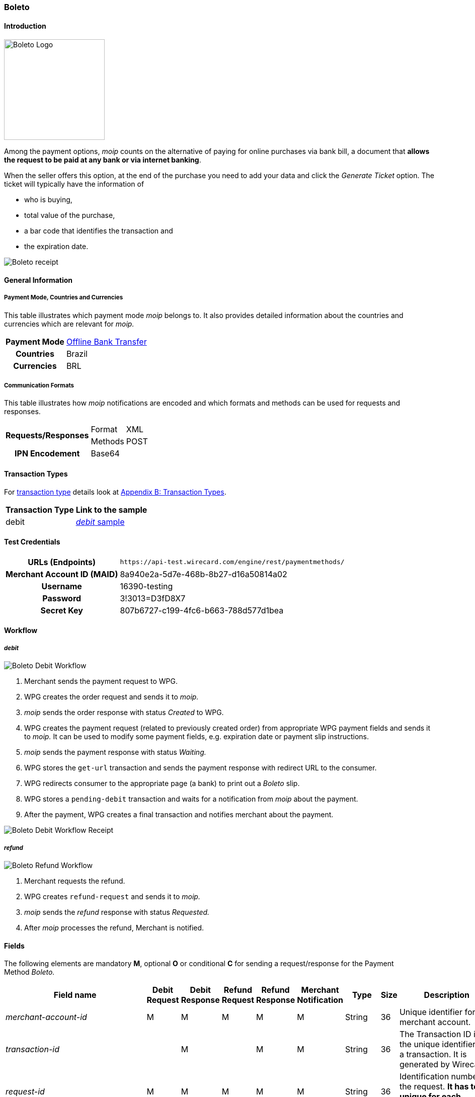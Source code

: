[#Boleto]
=== Boleto

[#Boleto_Introduction]
==== Introduction
[.clearfix]
--
[.right]
image::images/11-06-boleto/boleto_logo.png[Boleto Logo, width=200, role="right"]

Among the payment options, _moip_ counts on the alternative of paying
for online purchases via bank bill, a document that *allows the request to be paid at any bank or via internet banking*.

When the seller offers this option, at the end of the purchase you need
to add your data and click the _Generate Ticket_ option. The ticket will
typically have the information of
--

- who is buying,
- total value of the purchase,
- a bar code that identifies the transaction and
- the expiration date.

//-

image::images/11-06-boleto/boleto_receipt.png[Boleto receipt]

[#Boleto_GeneralInformation]
==== General Information


[#Boleto_General_PaymentMode]
===== Payment Mode, Countries and Currencies

This table illustrates which payment mode _moip_ belongs to. It also
provides detailed information about the countries and currencies which
are relevant for _moip._

[%autowidth, cols="h,"]
|===
|Payment Mode | <<PaymentMethods_PaymentMode_OfflineBankTransfer, Offline Bank Transfer>>
|Countries    |Brazil
|Currencies   |BRL
|===

[#Boleto_General_Communication]
===== Communication Formats

This table illustrates how _moip_ notifications are encoded and which
formats and methods can be used for requests and responses.

[%autowidth]
|===
.2+h|Requests/Responses |Format  |XML
                        |Methods |POST

h|IPN Encodement 2+|Base64
|===

[#Boleto_TransactionTypes]
==== Transaction Types

For <<Glossary_TransactionType, transaction type>> details look at <<AppendixB, Appendix B: Transaction Types>>.

[%autowidth]
|===
|Transaction Type |Link to the sample

|debit            |<<Boleto_Samples_Debit, _debit_ sample>>
|===

[#Boleto_TestCredentials]
==== Test Credentials

[%autowidth, cols="h,"]
|===
|URLs (Endpoints)           |``\https://api-test.wirecard.com/engine/rest/paymentmethods/``
|Merchant Account ID (MAID) |8a940e2a-5d7e-468b-8b27-d16a50814a02
|Username                   |16390-testing
|Password                   |3!3013=D3fD8X7
|Secret Key                 |807b6727-c199-4fc6-b663-788d577d1bea
|===

[#Boleto_Workflow]
==== Workflow

[#Boleto_Workflow_Debit]
===== _debit_

image::images/11-06-boleto/Boleto_Debit_Workflow.png[Boleto Debit Workflow]

. Merchant sends the payment request to WPG.
. WPG creates the order request and sends it to _moip._
. _moip_ sends the order response with status _Created_ to WPG.
. WPG creates the payment request (related to previously created
order) from appropriate WPG payment fields and sends it to _moip._ It
can be used to modify some payment fields, e.g. expiration date or
payment slip instructions.
. _moip_ sends the payment response with status _Waiting._
. WPG stores the ``get-url`` transaction and sends the payment response
with redirect URL to the consumer.
. WPG redirects consumer to the appropriate page (a bank) to print out
a _Boleto_ slip.
. WPG stores a ``pending-debit`` transaction and waits for a notification
from _moip_ about the payment.
. After the payment, WPG creates a final transaction and notifies
merchant about the payment.

//-

image::images/11-06-boleto/Boleto_Debit_Workflow_receipt.png[Boleto Debit Workflow Receipt]

[#Boleto_Workflow_Refund]
===== _refund_

image::images/11-06-boleto/Boleto_Refund_Workflow.png[Boleto Refund Workflow]

.  Merchant requests the refund.
.  WPG creates ``refund-request`` and sends it to _moip._
.  _moip_ sends the _refund_ response with status _Requested._
.  After _moip_ processes the refund, Merchant is notified.

//-

[#Boleto_Fields]
==== Fields
The following elements are mandatory *M*, optional *O* or conditional
*C* for sending a request/response for the Payment Method _Boleto._

[%autowidth]
[cols="e,,,,,,,,"]
|===
|Field name |Debit Request |Debit Response |Refund Request |Refund Response |Merchant Notification |Type |Size |Description

|merchant-account-id                                             |M |M |M |M |M |String    |36   |Unique identifier for a merchant account.
|transaction-id                                                  |  |M |  |M |M |String    |36   |The Transaction ID is the unique identifier for a transaction. It is generated by Wirecard.
|request-id                                                      |M |M |M |M |M |String    |36   |Identification number of the request. *It has to be unique for each request.*
|transaction-type                                                |M |M |M |M |M |Enum      |30   |Type of a transaction. Must be ``debit``.
|parent-transaction-id                                           |  |  |M |M |C |String    |36   |Unique identifier of parent transaction.
|transaction-state                                               |  |M |  |M |M |String    |12   |Status of a transaction.
|completition-time-stamp                                         |  |M |  |M |M |Date time |     |Timestamp of completion of request.
|statuses.status[@code]                                          |  |M |  |M |M |String    |12   |Code of the status of a transaction, e.g. ``201.0000``.
|statuses.status[@description]                                   |  |M |  |M |M |String    |256  |Description to the status code of a transaction.
|statuses.status[@severity]                                      |  |M |  |M |M |String    |20   |Transaction status severity. Should be *information* for successful transactions or *error* for failed.
|payment-methods.payment-method[@name]                           |M |M |M |M |M |Enum      |     |Name of the Payment Method is _Boleto._
|requested-amount                                                |M |M |O |M |M |Decimal   |18,2 |Amount of the transaction. The amount of the decimal place is dependent of the
currency. Minimum is ``0.01``. In case of refund, if no amount is specified, this implies a complete refund. If a smaller amount than in the original debit is
specified, a partial refund is done. Any subsequent partial refund must have a specified amount.
|requested-amount[@currency]                                     |M |M |C |M |M |String    |3    |Currency of the transaction. _Boleto_ supports only ``BRL``.
|order-items.order-item.name                                     |M |M |  |M |M |String    |     |Basket item name. Mandatory for each instance of ``order-item``.
|order-items.order-item.amount                                   |M |M |  |M |M |Decimal   |     |Basket item amount. Mandatory for each instance of ``order-item``.
|order-items.order-item.amount[@currency]                        |M |M |  |M |M |String    |3    |Basket item amount currency. _Boleto_ supports only ``BRL``.
|order-items.order-item.quantity                                 |M |M |  |M |M |Number    |     |Basket item quantity. Should be greater than zero. Mandatory for each instance of ``order-item``.
|account-holder                                                  |M |M |C |M |M |Complex   |     |Account holder information. This element is required only if debit request does not contain ``social-security-number`` element.
|account-holder.first-name                                       |M |M |M |M |M |String    |     |First name of the end consumer.
|account-holder.last-name                                        |M |M |M |M |M |String    |     |Last name of the end consumer.
|account-holder.email                                            |O |O |O |O |O |String    |     |End consumer’s email address.
|account-holder.date-of-birth                                    |M |M |M |M |O |String    |     |End consumer’s birth date.
|account-holder.social-security-number                           |M |  |M |  |M |String    |     |Tax number. If set in Required in Refund request only if not present in Debit request.
|shipping.first-name                                             |M |M |  |M |M |String    |     |Buyers first name.
|shipping.last-name                                              |M |M |  |M |M |String    |     |Buyers last name.
|shipping.email                                                  |M |M |  |M |M |String    |     |Buyers email address.
|api-id                                                          |O |O |  |  |  |String    |     |A unique identifier assigned for every API.
|expiration-date                                                 |M |M |  |  |M |Date time |     |Expiration date of payment. *The expiration date of the tickets generated via this API is 5 calendar days from the creation date.*
|custom-fields.custom-field[@field-name]                         |O |O |  |  |O |Enum      |     |Name of the custom field. _Boleto_ supports ``instruction-lines.first/second/third`` or ``logo-uri``.
|custom-fields.custom-field[@field-value]                        |C |C |  |  |C |String    |     |Content of the custom field. In this field the merchant can send additional information to consumer about payment.
|bankAccount.bank-code                                           |  |  |M |M |M |String    |     |Bank number (Febraban standard).
|bankAccount.agency-number                                       |  |  |M |M |M |String    |     |Agency number.
|bankAccount.agencyCheckNumber                                   |  |  |M |M |M |String    |     |The bank branch verifier digit.
|bankAccount.accountNumber                                       |  |  |M |M |M |String    |     |Account number.
|bankAccount.accountCheckNumber                                  |  |  |M |M |M |String    |     |The bank account verifier digit.
|bankAccount.type                                                |  |  |M |M |M |Enum      |     |Bank account type. Should be ``CHECKING`` or ``SAVING``.
|===

[#Boleto_Samples]
==== Samples

[#Boleto_Samples_Debit]
===== _debit_

.Debit Request (Successful)
[source,xml]
----
<?xml version="1.0" encoding="utf-8"?>
<payment xmlns="http://www.elastic-payments.com/schema/payment">
    <merchant-account-id>8a940e2a-5d7e-468b-8b27-d16a50814a02</merchant-account-id>
    <request-id>{{$guid}}</request-id>
    <transaction-type>debit</transaction-type>
    <payment-methods>
        <payment-method name="boleto" />
    </payment-methods>
    <requested-amount currency="BRL">5.00</requested-amount>
    <order-items>
        <order-item>
            <name>Series Box - Exterminate!</name>
            <amount currency="BRL">5.00</amount>
            <quantity>1</quantity>
        </order-item>
    </order-items>
    <account-holder>
        <first-name>Jose</first-name>
        <last-name>Silva</last-name>
        <date-of-birth>1988-12-30</date-of-birth>
        <social-security-number>05989318642</social-security-number>
    </account-holder>
    <shipping>
        <first-name>Jose</first-name>
        <last-name>Silva</last-name>
        <email>josesilva@email.com</email>
    </shipping>
    <expiration-date>2028-04-21</expiration-date>
    <custom-fields>
        <custom-field field-name="instruction-lines.first" field-value="Primeira linha se instruo" />
        <custom-field field-name="instruction-lines.second" field-value="Segunda linha se instruo" />
        <custom-field field-name="instruction-lines.third" field-value="Terceira linha se instruo" />
        <custom-field field-name="logo-uri" field-value="http://meusite.com.br/logo.jpg" />
    </custom-fields>
</payment>
----

.Debit Response (Successful)
[source,xml]
----
<?xml version="1.0" encoding="utf-8" standalone="yes"?>
<payment xmlns="http://www.elastic-payments.com/schema/payment" xmlns:ns2="http://www.elastic-payments.com/schema/epa/transaction">
    <merchant-account-id>8a940e2a-5d7e-468b-8b27-d16a50814a02</merchant-account-id>
    <transaction-id>809d088c-a970-4c96-bbfe-59f32976b5e4</transaction-id>
    <request-id>670418ee-9fbc-4885-ad16-bb71f12f0793</request-id>
    <transaction-type>debit</transaction-type>
    <transaction-state>success</transaction-state>
    <completion-time-stamp>2018-11-22T10:34:15.000Z</completion-time-stamp>
    <statuses>
        <status code="201.0000" description="The resource was successfully created." severity="information" provider-transaction-id="PAY-0HRR7IN7FMDF" />
    </statuses>
    <requested-amount currency="BRL">5.00</requested-amount>
    <account-holder>
        <first-name>Jose</first-name>
        <last-name>Silva</last-name>
    </account-holder>
    <shipping>
        <first-name>Jose</first-name>
        <last-name>Silva</last-name>
        <email>josesilva@email.com</email>
    </shipping>
    <order-items>
        <order-item>
            <name>Series Box - Exterminate!</name>
            <amount currency="BRL">5.00</amount>
            <quantity>1</quantity>
        </order-item>
    </order-items>
    <custom-fields>
        <custom-field field-name="instruction-lines.first" field-value="Primeira linha se instruo"></custom-field>
        <custom-field field-name="instruction-lines.second" field-value="Segunda linha se instruo"></custom-field>
        <custom-field field-name="instruction-lines.third" field-value="Terceira linha se instruo"></custom-field>
        <custom-field field-name="logo-uri" field-value="http://meusite.com.br/logo.jpg"></custom-field>
    </custom-fields>
    <payment-methods>
        <payment-method url="https://checkout-sandbox.moip.com.br/boleto/PAY-0HRR7IN7FMDF" name="boleto" />
    </payment-methods>
    <expiration-date>2028-04-21</expiration-date>
</payment>
----
